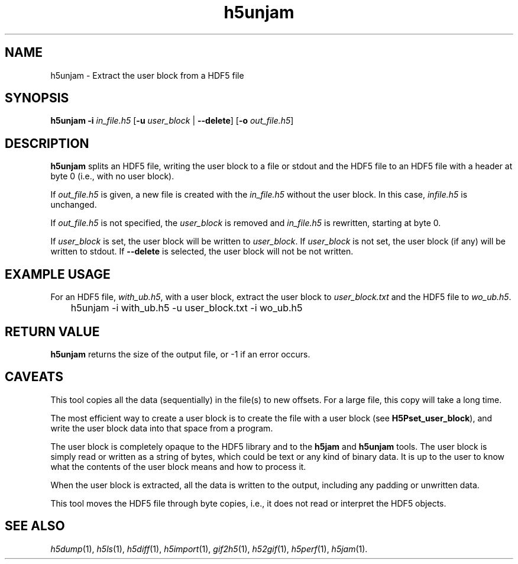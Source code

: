 .TH "h5unjam" 1
.SH NAME
h5unjam \- Extract the user block from a HDF5 file
.SH SYNOPSIS
.B h5unjam
.B -i
.I in_file.h5
.RB [ -u
.I user_block
|
.BR --delete ]
.RB [ -o
.IR out_file.h5 ]
.SH DESCRIPTION
.B h5unjam 
splits an HDF5 file, writing the user block to a file or stdout and the
HDF5 file to an HDF5 file with a header at byte 0 (i.e., with no user
block).
.P
If
.I out_file.h5
is given, a new file is created with the
.I in_file.h5
without the user block. In this case,
.I infile.h5
is unchanged.
.P
If
.I out_file.h5
is not specified, the
.I user_block
is removed and
.I in_file.h5
is rewritten, starting at byte 0.
.P
If
.I user_block
is set, the user block will be written to 
.IR user_block .
If
.I user_block
is not set, the user block (if any) will be written to
stdout. If 
.B --delete
is selected, the user block will not be not written. 
.SH EXAMPLE USAGE
For an HDF5 file, 
.IR with_ub.h5 ,
with a user block, extract the user block to 
.I user_block.txt 
and the HDF5 file to
.IR wo_ub.h5 .
.P
	h5unjam -i with_ub.h5 -u user_block.txt -i wo_ub.h5
.SH RETURN VALUE
.B h5unjam
returns the size of the output file, or -1 if an error occurs.
.SH CAVEATS
This tool copies all the data (sequentially) in the file(s) to new
offsets. For a large file, this copy will take a long time.
.P
The most efficient way to create a user block is to create the
file with a user block (see
.BR H5Pset_user_block ),
and write the user block data into that space from a program.
.P
The user block is completely opaque to the HDF5 library and
to the
.B h5jam
and
.B h5unjam
tools.  The user block is simply read or written as a string of bytes,
which could be text or any kind of binary data.  It is up to the user 
to know what the contents of the user block means and how to process it.
.P
When the user block is extracted, all the data is
written to the output, including any padding or
unwritten data.
.P
This tool moves the HDF5 file through byte copies,
i.e., it does not read or interpret the HDF5
objects.
.SH "SEE ALSO"
\&\fIh5dump\fR\|(1), \fIh5ls\fR\|(1), \fIh5diff\fR\|(1),
\&\fIh5import\fR\|(1), \fIgif2h5\fR\|(1), \fIh52gif\fR\|(1),
\fIh5perf\fR\|(1), \fIh5jam\fR\|(1).
